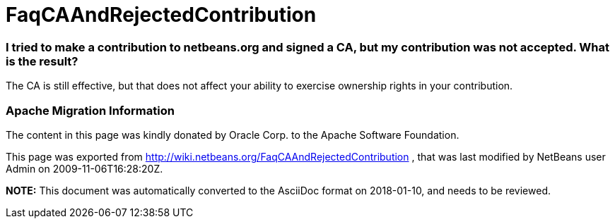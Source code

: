 // 
//     Licensed to the Apache Software Foundation (ASF) under one
//     or more contributor license agreements.  See the NOTICE file
//     distributed with this work for additional information
//     regarding copyright ownership.  The ASF licenses this file
//     to you under the Apache License, Version 2.0 (the
//     "License"); you may not use this file except in compliance
//     with the License.  You may obtain a copy of the License at
// 
//       http://www.apache.org/licenses/LICENSE-2.0
// 
//     Unless required by applicable law or agreed to in writing,
//     software distributed under the License is distributed on an
//     "AS IS" BASIS, WITHOUT WARRANTIES OR CONDITIONS OF ANY
//     KIND, either express or implied.  See the License for the
//     specific language governing permissions and limitations
//     under the License.
//

= FaqCAAndRejectedContribution
:jbake-type: wiki
:jbake-tags: wiki, devfaq, needsreview
:jbake-status: published

=== I tried to make a contribution to netbeans.org and signed a CA, but my contribution was not accepted. What is the result?

The CA is still effective, but that does not affect your ability to exercise ownership rights in your contribution.

=== Apache Migration Information

The content in this page was kindly donated by Oracle Corp. to the
Apache Software Foundation.

This page was exported from link:http://wiki.netbeans.org/FaqCAAndRejectedContribution[http://wiki.netbeans.org/FaqCAAndRejectedContribution] , 
that was last modified by NetBeans user Admin 
on 2009-11-06T16:28:20Z.


*NOTE:* This document was automatically converted to the AsciiDoc format on 2018-01-10, and needs to be reviewed.
